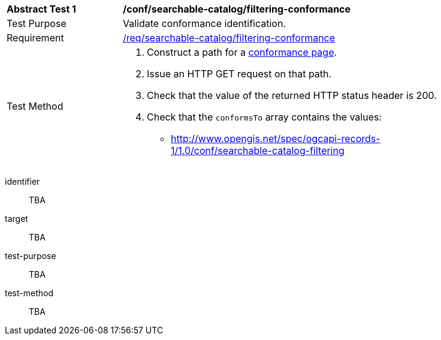 [[ats_searchable-catalog_filtering-conformance]]
[width="90%",cols="2,6a"]
|===
^|*Abstract Test {counter:ats-id}* |*/conf/searchable-catalog/filtering-conformance*
^|Test Purpose |Validate conformance identification.
^|Requirement |<<req_searchable-catalog_filtering-conformance,/req/searchable-catalog/filtering-conformance>>
^|Test Method |. Construct a path for a https://docs.ogc.org/is/17-069r4/17-069r4.html#_operation_3[conformance page].
. Issue an HTTP GET request on that path.
. Check that the value of the returned HTTP status header is +200+.
. Check that the `conformsTo` array contains the values:
* http://www.opengis.net/spec/ogcapi-records-1/1.0/conf/searchable-catalog-filtering
|===



[abstract_test]
====
[%metadata]
identifier:: TBA
target:: TBA
test-purpose:: TBA
test-method::
+
--
TBA
--
====